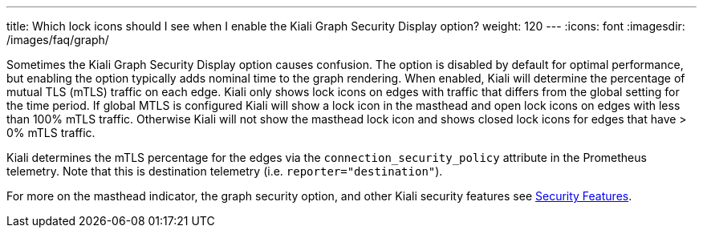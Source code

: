 ---
title: Which lock icons should I see when I enable the Kiali Graph Security Display option?
weight: 120
---
:icons: font
:imagesdir: /images/faq/graph/

Sometimes the Kiali Graph Security Display option causes confusion. The option is disabled by default
for optimal performance, but enabling the option typically adds nominal time to the graph rendering.  When
enabled, Kiali will determine the percentage of mutual TLS (mTLS) traffic on each edge.  Kiali only
shows lock icons on edges with traffic that differs from the global setting for the time period.  If
global MTLS is configured Kiali will show a lock icon in the masthead and open lock icons on edges
with less than 100% mTLS traffic. Otherwise Kiali will not show the masthead lock icon and shows closed
lock icons for edges that have > 0% mTLS traffic.

Kiali determines the mTLS percentage for the edges via the `connection_security_policy` attribute in the
Prometheus telemetry. Note that this is destination telemetry (i.e. `reporter="destination"`).

For more on the masthead indicator, the graph security option, and other Kiali security features see
https://kiali.io/documentation/latest/features/#_security[Security Features].

